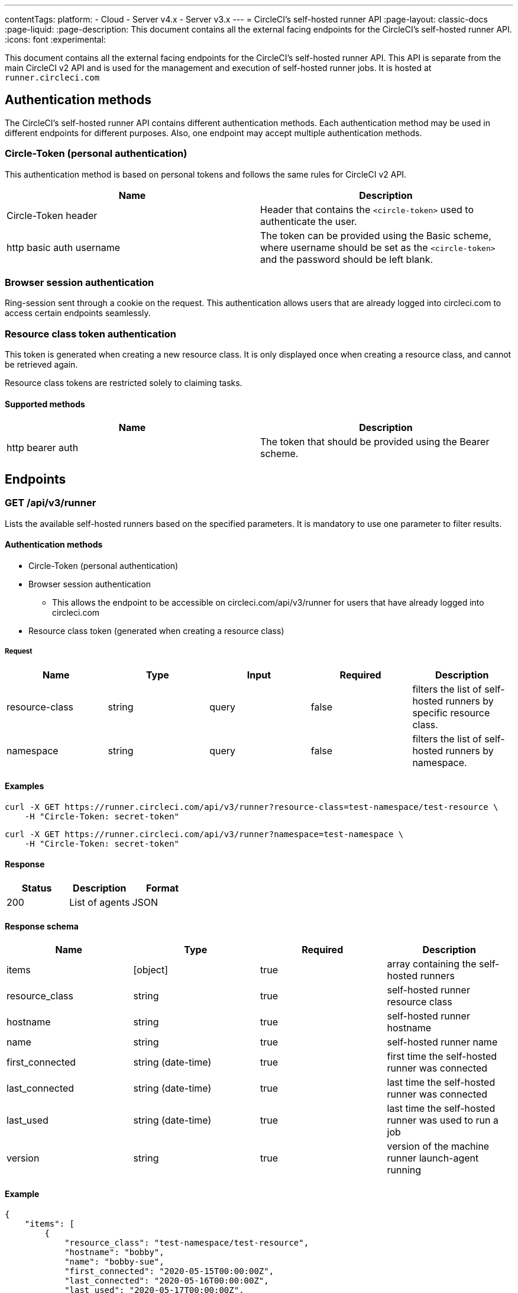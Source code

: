 ---
contentTags:
  platform:
  - Cloud
  - Server v4.x
  - Server v3.x
---
= CircleCI's self-hosted runner API
:page-layout: classic-docs
:page-liquid:
:page-description: This document contains all the external facing endpoints for the CircleCI's self-hosted runner API.
:icons: font
:experimental:

This document contains all the external facing endpoints for the CircleCI's self-hosted runner API. This API is separate from the main CircleCI v2 API and is used for the management and execution of self-hosted runner jobs. It is hosted at `runner.circleci.com`

[#authentication-methods]
== Authentication methods

The CircleCI's self-hosted runner API contains different authentication methods. Each authentication method may be used in different endpoints for different purposes. Also, one endpoint may accept multiple authentication methods.

[#circle-token-personal-authentication]
=== Circle-Token (personal authentication)

This authentication method is based on personal tokens and follows the same rules for CircleCI v2 API.

[.table.table-striped]
[cols=2*, options="header", stripes=even]
|===
| Name
| Description

| Circle-Token header
| Header that contains the `<circle-token>` used to authenticate the user.

| http basic auth username
| The token can be provided using the Basic scheme, where username should be set as the `<circle-token>` and the password should be left blank.
|===

[#browser-session-authentication]
=== Browser session authentication

Ring-session sent through a cookie on the request. This authentication allows users that are already logged into circleci.com to access certain endpoints seamlessly.

[#resource-class-authentication-token]
=== Resource class token authentication

This token is generated when creating a new resource class. It is only displayed once when creating a resource class, and cannot be retrieved again.

Resource class tokens are restricted solely to claiming tasks.

[#supported-methods]
==== Supported methods

[.table.table-striped]
[cols=2*, options="header", stripes=even]
|===
| Name
| Description

| http bearer auth
| The token that should be provided using the Bearer scheme.
|===

[#endpoints]
== Endpoints

[#get-api-v3-runner]
=== GET /api/v3/runner

Lists the available self-hosted runners based on the specified parameters. It is mandatory to use one parameter to filter results.

[#get-api-v3-runner-authentication-methods]
==== Authentication methods

* Circle-Token (personal authentication)
* Browser session authentication
** This allows the endpoint to be accessible on circleci.com/api/v3/runner for users that have already logged into circleci.com
* Resource class token (generated when creating a resource class)

[#get-api-v3-runner-request]
===== Request

[.table.table-striped]
[cols=5*, options="header", stripes=even]
|===
| Name
| Type
| Input
| Required
| Description

| resource-class
| string
| query
| false
| filters the list of self-hosted runners by specific resource class.

| namespace
| string
| query
| false
| filters the list of self-hosted runners by namespace.
|===

[#get-api-v3-runner-examples]
==== Examples

```shell
curl -X GET https://runner.circleci.com/api/v3/runner?resource-class=test-namespace/test-resource \
    -H "Circle-Token: secret-token"
```

```shell
curl -X GET https://runner.circleci.com/api/v3/runner?namespace=test-namespace \
    -H "Circle-Token: secret-token"
```

[#get-api-v3-runner-response]
==== Response

[.table.table-striped]
[cols=3*, options="header", stripes=even]
|===
| Status
| Description
| Format

|200
|List of agents
|JSON
|===

[#get-api-v3-runner-response-schema]
==== Response schema

[.table.table-striped]
[cols=4*, options="header", stripes=even]
|===
| Name
| Type
| Required
| Description

|items
|[object]
|true
|array containing the self-hosted runners

|resource_class
|string
|true
|self-hosted runner resource class

|hostname
|string
|true
|self-hosted runner hostname

|name
|string
|true
|self-hosted runner name

|first_connected
|string (date-time)
|true
|first time the self-hosted runner was connected

|last_connected
|string (date-time)
|true
|last time the self-hosted runner was connected

|last_used
|string (date-time)
|true
|last time the self-hosted runner was used to run a job

|version
|string
|true
|version of the machine runner launch-agent running
|===

[#get-api-v3-runner-example]
==== Example

```json
{
    "items": [
        {
            "resource_class": "test-namespace/test-resource",
            "hostname": "bobby",
            "name": "bobby-sue",
            "first_connected": "2020-05-15T00:00:00Z",
            "last_connected": "2020-05-16T00:00:00Z",
            "last_used": "2020-05-17T00:00:00Z",
            "version": "5.4.3.2.1"
        }
    ]
}
```

[#get-api-v3-tasks]
=== GET /api/v3/runner/tasks

Get the number of unclaimed tasks for a given resource class.

[#get-api-v3-tasks-authentication-methods]
==== Authentication methods

* Circle-Token (personal authentication)
* Browser session authentication
** This allows the endpoint to be accessible on circleci.com/api/v3/runner for users that have already logged into circleci.com

[#get-api-v3-tasks-request]
==== Request

[.table.table-striped]
[cols=5*, options="header", stripes=even]
|===
| Name
| Type
| Input
| Required
| Description

| resource-class
| string
| query
| true
| filters tasks by specific resource class.
|===

[#get-api-v3-tasks-examples]
==== Examples

```shell
curl -X GET https://runner.circleci.com/api/v3/runner/tasks?resource-class=test-namespace/test-resource \
    -H "Circle-Token: secret-token"
```

[#get-api-v3-tasks-response]
==== Response

[.table.table-striped]
[cols=3*, options="header", stripes=even]
|===
| Status
| Description
| Format

|200
|Number of unclaimed tasks
|JSON
|===

[#get-api-v3-tasks-response-schema]
==== Response schema

[.table.table-striped]
[cols=4*, options="header", stripes=even]
|===
| Name
| Type
| Required
| Description

|unclaimed_task_count
|int
|true
|number of unclaimed tasks
|===

[#get-api-v3-tasks-example]
==== Example

```json
{
    "unclaimed_task_count": 42
}
```

[#get-api-v3-tasks-running]
=== GET /api/v3/runner/tasks/running

Get the number of running tasks for a given resource class.

[#get-api-v3-tasks-running-authentication-methods]
==== Authentication methods

* Circle-Token (personal authentication)
* Browser Session Authentication
** This allows the endpoint to be accessible on circleci.com/api/v3/runner for users that have already logged into circleci.com.

[#get-api-v3-tasks-running-request]
==== Request

[.table.table-striped]
[cols=5*, options="header", stripes=even]
|===
| Name
| Type
| Input
| Required
| Description

| resource-class
| string
| query
| true
| filters tasks by specific resource class.
|===

[#get-api-v3-tasks-running-examples]
==== Examples

```shell
curl -X GET https://runner.circleci.com/api/v3/runner/tasks/running?resource-class=test-namespace/test-resource \
    -H "Circle-Token: secret-token"
```

[#get-api-v3-tasks-running-response]
==== Response

[.table.table-striped]
[cols=3*, options="header", stripes=even]
|===
| Status
| Description
| Format

|200
|Number of running tasks
|JSON
|===

[#get-api-v3-tasks-running-response-schema]
==== Response schema

[.table.table-striped]
[cols=4*, options="header", stripes=even]
|===
| Name
| Type
| Required
| Description

|running_runner_tasks
|int
|true
|number of running tasks
|===

[#get-api-v3-tasks-running-example]
==== Example

```json
{
    "running_runner_tasks": 42
}
```

